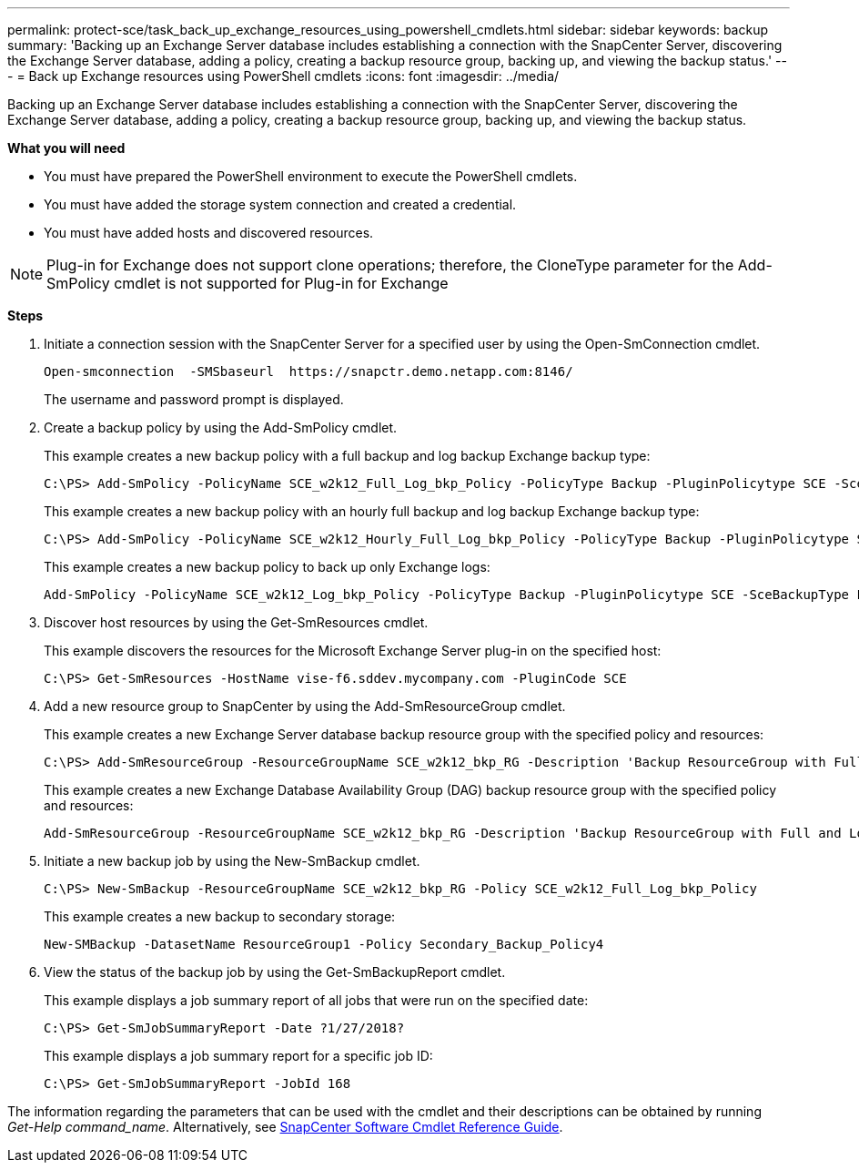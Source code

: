 ---
permalink: protect-sce/task_back_up_exchange_resources_using_powershell_cmdlets.html
sidebar: sidebar
keywords: backup
summary: 'Backing up an Exchange Server database includes establishing a connection with the SnapCenter Server, discovering the Exchange Server database, adding a policy, creating a backup resource group, backing up, and viewing the backup status.'
---
= Back up Exchange resources using PowerShell cmdlets
:icons: font
:imagesdir: ../media/

[.lead]
Backing up an Exchange Server database includes establishing a connection with the SnapCenter Server, discovering the Exchange Server database, adding a policy, creating a backup resource group, backing up, and viewing the backup status.

*What you will need*

* You must have prepared the PowerShell environment to execute the PowerShell cmdlets.
* You must have added the storage system connection and created a credential.
* You must have added hosts and discovered resources.

NOTE: Plug-in for Exchange does not support clone operations; therefore, the CloneType parameter for the Add-SmPolicy cmdlet is not supported for Plug-in for Exchange

*Steps*

. Initiate a connection session with the SnapCenter Server for a specified user by using the Open-SmConnection cmdlet.
+
----
Open-smconnection  -SMSbaseurl  https://snapctr.demo.netapp.com:8146/
----
+
The username and password prompt is displayed.

. Create a backup policy by using the Add-SmPolicy cmdlet.
+
This example creates a new backup policy with a full backup and log backup Exchange backup type:
+
----
C:\PS> Add-SmPolicy -PolicyName SCE_w2k12_Full_Log_bkp_Policy -PolicyType Backup -PluginPolicytype SCE -SceBackupType FullBackupAndLogBackup -BackupActiveCopies
----
+
This example creates a new backup policy with an hourly full backup and log backup Exchange backup type:
+
----
C:\PS> Add-SmPolicy -PolicyName SCE_w2k12_Hourly_Full_Log_bkp_Policy -PolicyType Backup -PluginPolicytype SCE -SceBackupType FullBackupAndLogBackup -BackupActiveCopies -ScheduleType Hourly -RetentionSettings @{'BackupType'='DATA';'ScheduleType'='Hourly';'RetentionCount'='10'}
----
+
This example creates a new backup policy to back up only Exchange logs:
+
----
Add-SmPolicy -PolicyName SCE_w2k12_Log_bkp_Policy -PolicyType Backup -PluginPolicytype SCE -SceBackupType LogBackup -BackupActiveCopies
----

. Discover host resources by using the Get-SmResources cmdlet.
+
This example discovers the resources for the Microsoft Exchange Server plug-in on the specified host:
+
----
C:\PS> Get-SmResources -HostName vise-f6.sddev.mycompany.com -PluginCode SCE
----

. Add a new resource group to SnapCenter by using the Add-SmResourceGroup cmdlet.
+
This example creates a new Exchange Server database backup resource group with the specified policy and resources:
+
----
C:\PS> Add-SmResourceGroup -ResourceGroupName SCE_w2k12_bkp_RG -Description 'Backup ResourceGroup with Full and Log backup policy' -PluginCode SCE -Policies SCE_w2k12_Full_bkp_Policy,SCE_w2k12_Full_Log_bkp_Policy,SCE_w2k12_Log_bkp_Policy -Resources @{'Host'='sce-w2k12-exch';'Type'='Exchange Database';'Names'='sce-w2k12-exch.sceqa.com\sce-w2k12-exch_DB_1,sce-w2k12-exch.sceqa.com\sce-w2k12-exch_DB_2'}
----
+
This example creates a new Exchange Database Availability Group (DAG) backup resource group with the specified policy and resources:
+
----
Add-SmResourceGroup -ResourceGroupName SCE_w2k12_bkp_RG -Description 'Backup ResourceGroup with Full and Log backup policy' -PluginCode SCE -Policies SCE_w2k12_Full_bkp_Policy,SCE_w2k12_Full_Log_bkp_Policy,SCE_w2k12_Log_bkp_Policy -Resources @{"Host"="DAGSCE0102";"Type"="Database Availability Group";"Names"="DAGSCE0102"}
----

. Initiate a new backup job by using the New-SmBackup cmdlet.
+
----
C:\PS> New-SmBackup -ResourceGroupName SCE_w2k12_bkp_RG -Policy SCE_w2k12_Full_Log_bkp_Policy
----
+
This example creates a new backup to secondary storage:
+
----
New-SMBackup -DatasetName ResourceGroup1 -Policy Secondary_Backup_Policy4
----

. View the status of the backup job by using the Get-SmBackupReport cmdlet.
+
This example displays a job summary report of all jobs that were run on the specified date:
+
----
C:\PS> Get-SmJobSummaryReport -Date ?1/27/2018?
----
+
This example displays a job summary report for a specific job ID:
+
----
C:\PS> Get-SmJobSummaryReport -JobId 168
----

The information regarding the parameters that can be used with the cmdlet and their descriptions can be obtained by running _Get-Help command_name_. Alternatively, see https://library.netapp.com/ecm/ecm_download_file/ECMLP2885482[SnapCenter Software Cmdlet Reference Guide^].
